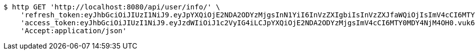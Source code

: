 [source,bash]
----
$ http GET 'http://localhost:8080/api/user/info/' \
    'refresh_token:eyJhbGciOiJIUzI1NiJ9.eyJpYXQiOjE2NDA2ODYzMjgsInN1YiI6InVzZXIgbiIsInVzZXJfaWQiOjIsImV4cCI6MTY0MjUwMDcyOH0.p6OWVrcDki5vjB0ge2NAig0q5xKG_83JvRdSOE5IVhQ' \
    'access_token:eyJhbGciOiJIUzI1NiJ9.eyJzdWIiOiJ1c2VyIG4iLCJpYXQiOjE2NDA2ODYzMjgsImV4cCI6MTY0MDY4NjM4OH0.vuk6vi9CQs2-I92LJxYFLYoWXpQrkfTx9XSIdcdUbUI' \
    'Accept:application/json'
----